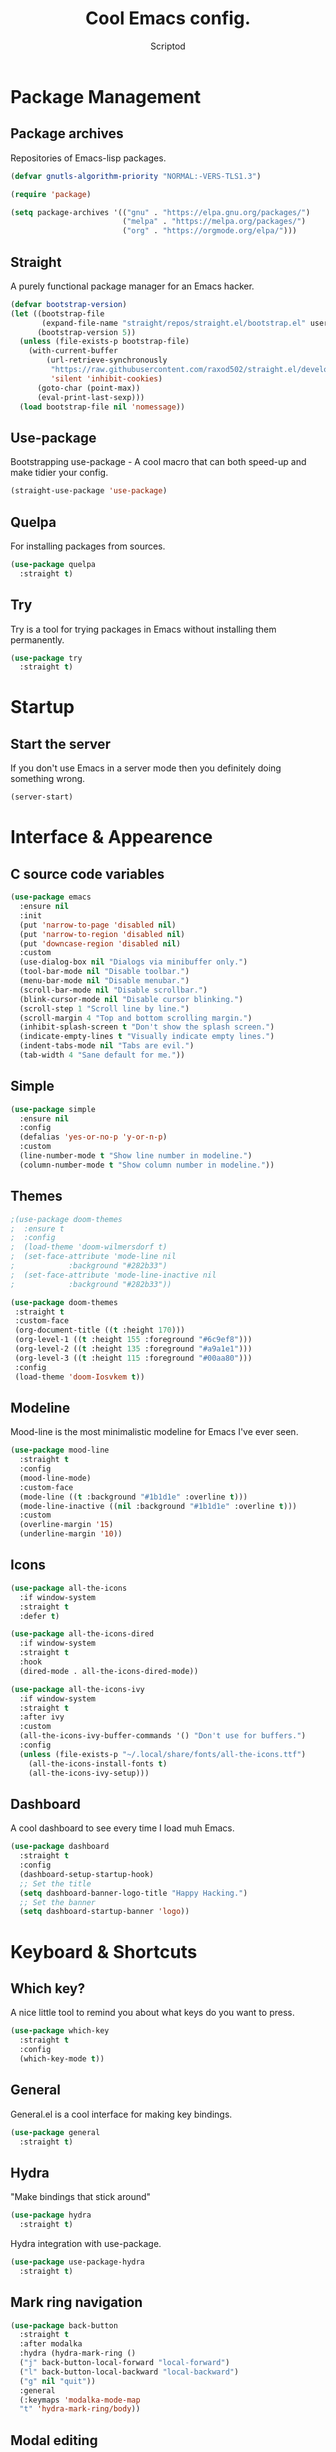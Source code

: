 #+TITLE: Cool Emacs config.
#+AUTHOR: Scriptod
#+STARTUP: overview

* Package Management
** Package archives
Repositories of Emacs-lisp packages.

#+BEGIN_SRC emacs-lisp
(defvar gnutls-algorithm-priority "NORMAL:-VERS-TLS1.3")

(require 'package)

(setq package-archives '(("gnu" . "https://elpa.gnu.org/packages/")
                         ("melpa" . "https://melpa.org/packages/")
                         ("org" . "https://orgmode.org/elpa/")))
#+END_SRC
** Straight
A purely functional package manager for an Emacs hacker.

#+BEGIN_SRC emacs-lisp
(defvar bootstrap-version)
(let ((bootstrap-file
       (expand-file-name "straight/repos/straight.el/bootstrap.el" user-emacs-directory))
      (bootstrap-version 5))
  (unless (file-exists-p bootstrap-file)
    (with-current-buffer
        (url-retrieve-synchronously
         "https://raw.githubusercontent.com/raxod502/straight.el/develop/install.el"
         'silent 'inhibit-cookies)
      (goto-char (point-max))
      (eval-print-last-sexp)))
  (load bootstrap-file nil 'nomessage))
#+END_SRC
** Use-package
Bootstrapping use-package - A cool macro that can both speed-up and make tidier your config. 

#+BEGIN_SRC emacs-lisp
(straight-use-package 'use-package)
#+END_SRC
** Quelpa
For installing packages from sources.

#+BEGIN_SRC emacs-lisp
(use-package quelpa
  :straight t)
#+END_SRC
** Try
Try is a tool for trying packages in Emacs without installing them permanently.

#+BEGIN_SRC emacs-lisp
(use-package try
  :straight t)
#+END_SRC

* Startup
** Start the server
If you don't use Emacs in a server mode then you definitely doing something wrong.

#+BEGIN_SRC emacs-lisp
(server-start)
#+END_SRC
* Interface & Appearence
** C source code variables
#+BEGIN_SRC emacs-lisp 
(use-package emacs
  :ensure nil
  :init
  (put 'narrow-to-page 'disabled nil)
  (put 'narrow-to-region 'disabled nil)
  (put 'downcase-region 'disabled nil)
  :custom
  (use-dialog-box nil "Dialogs via minibuffer only.")
  (tool-bar-mode nil "Disable toolbar.")
  (menu-bar-mode nil "Disable menubar.")
  (scroll-bar-mode nil "Disable scrollbar.")
  (blink-cursor-mode nil "Disable cursor blinking.")
  (scroll-step 1 "Scroll line by line.")
  (scroll-margin 4 "Top and bottom scrolling margin.")
  (inhibit-splash-screen t "Don't show the splash screen.")
  (indicate-empty-lines t "Visually indicate empty lines.")
  (indent-tabs-mode nil "Tabs are evil.")
  (tab-width 4 "Sane default for me."))
#+END_SRC
** Simple
#+BEGIN_SRC emacs-lisp
(use-package simple
  :ensure nil
  :config
  (defalias 'yes-or-no-p 'y-or-n-p)
  :custom
  (line-number-mode t "Show line number in modeline.")
  (column-number-mode t "Show column number in modeline."))
#+END_SRC
** Themes
#+BEGIN_SRC emacs-lisp
;(use-package doom-themes
;  :ensure t
;  :config
;  (load-theme 'doom-wilmersdorf t)
;  (set-face-attribute 'mode-line nil
;            :background "#282b33")
;  (set-face-attribute 'mode-line-inactive nil
;            :background "#282b33"))
#+END_SRC

#+BEGIN_SRC emacs-lisp
(use-package doom-themes
 :straight t
 :custom-face
 (org-document-title ((t :height 170)))
 (org-level-1 ((t :height 155 :foreground "#6c9ef8")))
 (org-level-2 ((t :height 135 :foreground "#a9a1e1")))
 (org-level-3 ((t :height 115 :foreground "#00aa80")))
 :config
 (load-theme 'doom-Iosvkem t))
#+END_SRC
** Modeline
Mood-line is the most minimalistic modeline for Emacs I've ever seen.

#+BEGIN_SRC emacs-lisp
(use-package mood-line
  :straight t
  :config
  (mood-line-mode)
  :custom-face
  (mode-line ((t :background "#1b1d1e" :overline t)))
  (mode-line-inactive ((nil :background "#1b1d1e" :overline t)))
  :custom 
  (overline-margin '15)
  (underline-margin '10))
#+END_SRC
** Icons
#+BEGIN_SRC emacs-lisp
(use-package all-the-icons
  :if window-system
  :straight t
  :defer t)
#+END_SRC

#+BEGIN_SRC emacs-lisp
(use-package all-the-icons-dired
  :if window-system
  :straight t
  :hook
  (dired-mode . all-the-icons-dired-mode))
#+END_SRC

#+BEGIN_SRC emacs-lisp
(use-package all-the-icons-ivy
  :if window-system
  :straight t
  :after ivy
  :custom
  (all-the-icons-ivy-buffer-commands '() "Don't use for buffers.")
  :config
  (unless (file-exists-p "~/.local/share/fonts/all-the-icons.ttf")
    (all-the-icons-install-fonts t)
    (all-the-icons-ivy-setup)))
#+END_SRC
** Dashboard
A cool dashboard to see every time I load muh Emacs.

#+BEGIN_SRC emacs-lisp
(use-package dashboard
  :straight t
  :config
  (dashboard-setup-startup-hook)
  ;; Set the title
  (setq dashboard-banner-logo-title "Happy Hacking.")
  ;; Set the banner
  (setq dashboard-startup-banner 'logo))
#+END_SRC
* Keyboard & Shortcuts
** Which key?
A nice little tool to remind you about what keys do you want to press.

#+BEGIN_SRC emacs-lisp
(use-package which-key
  :straight t
  :config
  (which-key-mode t))
#+END_SRC
** General
General.el is a cool interface for making key bindings.

#+BEGIN_SRC emacs-lisp
(use-package general
  :straight t)
#+END_SRC
** Hydra
"Make bindings that stick around"

#+BEGIN_SRC emacs-lisp
(use-package hydra
  :straight t)
#+END_SRC

Hydra integration with use-package.

#+BEGIN_SRC emacs-lisp
(use-package use-package-hydra
  :straight t)
#+END_SRC
** Mark ring navigation
#+BEGIN_SRC emacs-lisp
(use-package back-button
  :straight t
  :after modalka
  :hydra (hydra-mark-ring ()
  ("j" back-button-local-forward "local-forward")
  ("l" back-button-local-backward "local-backward")
  ("g" nil "quit"))
  :general
  (:keymaps 'modalka-mode-map
  "t" 'hydra-mark-ring/body))
#+END_SRC
** Modal editing
Modal editing is more efficient and ergonomical way to edit text. The package I use for implementing modal editing to my config is called Modalka.

#+BEGIN_SRC emacs-lisp
;; These functions will be needed soon.
(defun enable-modalka-mode ()
 (interactive)
 (modalka-mode t))

(defun reverse-kill-line ()
  (interactive)
  (kill-line 0))
#+END_SRC

#+BEGIN_SRC emacs-lisp
(use-package modalka
  :straight t
  :hydra (hydra-kill ()
    ("j" delete-backward-char "backward-char")
    ("l" delete-char "char")
    ("u" backward-kill-word "backward-word")
    ("o" kill-word "word")
    ("v" kill-region "region" :color blue)
    ("d" kill-whole-line "line")
    (";" kill-line "end-of-line")
    ("h" reverse-kill-line "beginnig-of-line")
    ("g" nil "quit"))
  :hydra (hydra-eval (:color blue)
    ("d" eval-defun "defun")
    ("b" eval-buffer "buffer")
    ("r" eval-region "region")
    ("s" eval-last-sexp "last-sexp")
    ("e" eval-expression "expression")
    ("g" nil "quit"))
  :hydra (hydra-help (:color blue)
    ("m" man "man")
    ("n" view-emacs-news "news")
    ("d k" describe-key "describe-key")
    ("d f" describe-function "describe-function")
    ("d v" describe-variable "describe-variable")
    ("g" nil "quit"))
  :hydra (hydra-package (:color blue)
    ("i" package-install "install")
    ("r" package-refresh-contents "refresh-contents" :color red)
    ("t" try "try")
    ("d" package-delete "delete")
    ("l" package-list-packages "list-packages")
    ("g" nil "quit"))
  :hydra (hydra-buffer (:color blue)
    ("k" kill-buffer "kill-buffer")
    ("K" kill-buffer-and-window "kill-buffer-and-window")
    ("m" buffer-menu "buffer-menu")
    ("j" previous-buffer "previous-buffer" :color red)
    ("l" next-buffer "next-buffer" :color red)
    ("s" switch-to-buffer "switch-buffer")
    ("g" nil "quit"))
  :hydra (hydra-space-commands (:color blue)
    ("s" save-buffer "save-buffer" :color red)
    ("f" find-file "find-file")
    ("Q" kill-emacs "kill-emacs")
    ("d" dired "dired")
    ("a" org-agenda "org-agenda")
    ("p" hydra-package/body "package")
    ("z" hydra-zoom/body "zoom")
    ("g" nil "quit"))
  :hydra (hydra-zoom ()
    "zoom"
    ("i" text-scale-increase "in")
    ("k" text-scale-decrease "out"))
  :general 
  ("<escape>" 'enable-modalka-mode)
  ('modalka-mode-map
  "p" 'modalka-mode
  "j" 'backward-char
  "u" 'left-word
  "C-u" 'scroll-up
  "k" 'next-line
  "C-k" 'end-of-buffer
  "i" 'previous-line
  "C-i" 'beginning-of-buffer
  "l" 'forward-char
  "o" 'right-word
  "C-o" 'scroll-down
  "h" 'beginning-of-line
  ";" 'end-of-line
  "y" 'undo
  "v" 'set-mark-command
  "c" 'copy-region-as-kill
  "a" 'execute-extended-command
  "s" 'isearch-forward
  "n" 'universal-argument
  "C-v" 'yank-pop
  "g" 'keyboard-quit
  "d" 'hydra-kill/body
  "e" 'hydra-eval/body
  "f" 'hydra-help/body
  "x" 'hydra-buffer/body
  "SPC" 'hydra-space-commands/body)
  :custom
  (cursor-type '(bar . 1))
  (modalka-cursor-type 'box)
  :hook
  (after-init . modalka-global-mode))
#+END_SRC
** Autocompletion
*** Minibuffer completion
**** Ivy
#+BEGIN_SRC emacs-lisp
;(use-package ivy
;  :straight t
;  :config
;  (ivy-mode t))
#+END_SRC

#+BEGIN_SRC emacs-lisp
(use-package ivy-rich
  :straight t
  :config
  (ivy-rich-mode t))
#+END_SRC

**** Counsel
Amx is used by Counsel-M-x

#+BEGIN_SRC emacs-lisp
(use-package amx 
  :straight t 
  :defer t)
#+END_SRC

#+BEGIN_SRC emacs-lisp
;(use-package counsel
;  :straight t
;  :bind
;  (([remap insert-char] . counsel-unicode-char)
;   ([remap isearch-forward] . counsel-grep-or-swiper))
;  :init
;  (counsel-mode))
#+END_SRC

**** Swiper
#+BEGIN_SRC emacs-lisp
;(use-package swiper 
;  :straight t)
#+END_SRC
**** Selectrum (experimental)
#+BEGIN_SRC emacs-lisp
(use-package selectrum
  :straight t
  :config 
  (selectrum-mode t))
#+END_SRC
*** In-buffer completion
**** Company
#+BEGIN_SRC emacs-lisp
(use-package company
  :straight t
  :hook
  (after-init . global-company-mode))
#+END_SRC
**** Electric pairs
#+BEGIN_SRC emacs-lisp
(use-package elec-pair
  :config
  (electric-pair-mode t))
#+END_SRC
** Search
*** Ag
Ag is a faster grep.

#+BEGIN_SRC emacs-lisp
(use-package ag
  :straight t)
#+END_SRC
*** Prescient
/*"Simple but effective sorting and filtering for Emacs."*/

#+BEGIN_SRC emacs-lisp
(use-package prescient
  :straight t
  :config
  (prescient-persist-mode t))
#+END_SRC

Here's an interface for it to work with company.

#+BEGIN_SRC emacs-lisp
(use-package company-prescient
  :straight t
  :config
  (company-prescient-mode t))
#+END_SRC

...and with Selectrum

#+BEGIN_SRC emacs-lisp
(use-package selectrum-prescient
  :straight t
  :config
  (selectrum-prescient-mode t))
#+END_SRC
** Frame manipulation
#+BEGIN_SRC emacs-lisp
(use-package frame
  :ensure nil
  :after modalka
  :hydra (hydra-frame-movement ()
  ("o" other-frame "cycle-through-frames"))
  :general
  ;; Disable suspending
  ("C-z" . nil)
  ("C-z C-z" . nil)
  (:keymaps 'modalka-mode-map
  "r" 'hydra-frame-movement/body))
#+END_SRC
** Window manipulation
#+BEGIN_SRC emacs-lisp
(use-package windmove
  :straight t
  :after modalka
  :hydra (hydra-windmove ()
  ("j" windmove-left "left")
  ("i" windmove-up "up")
  ("k" windmove-down "down")
  ("l" windmove-right "right")
  ("g" nil "quit"))
  :general 
  (:keymaps 'modalka-mode-map
  "w" 'hydra-windmove))
#+END_SRC
* Help & Manuals
** Helpful
Helpful provides better Emacs "help" buffer

#+BEGIN_SRC emacs-lisp
(use-package helpful
  :straight t)
#+END_SRC
* Org & Documents
** Org
#+BEGIN_SRC emacs-lisp
(use-package org
  :ensure nil)
#+END_SRC
** PDF-tools

For viewing Pointless-Document-Format docs in Emacs.

#+BEGIN_SRC emacs-lisp
(use-package pdf-tools
  :ensure t)
#+END_SRC 
* File management
** Dired
Dired is a built-in Emacs file manager.

#+BEGIN_SRC emacs-lisp
(use-package dired
  :ensure nil)
#+END_SRC

Extra dired things

#+BEGIN_SRC emacs-lisp
(use-package dired-x
  :ensure nil)
#+END_SRC

#+BEGIN_SRC emacs-lisp
(use-package dired-subtree
  :straight t
  :after dired
  :bind
  (:map dired-mode-map
        ("t" . dired-subtree-toggle)))
#+END_SRC

Image preview support for dired.

#+BEGIN_SRC emacs-lisp
(use-package image-dired
  :ensure nil)

(use-package image-dired+
  :straight t
  :after image-dired)
#+END_SRC

Hide dotfiles in dired buffers.

#+BEGIN_SRC emacs-lisp
(use-package dired-hide-dotfiles
  :straight t
  :bind
  (:map dired-mode-map
        ("." . dired-hide-dotfiles-mode))
  :hook
  (dired-mode . dired-hide-dotfiles-mode))
#+END_SRC


Asynchronous dired

#+BEGIN_SRC emacs-lisp
(use-package async
  :straight t
  :defer t
  :init
  (dired-async-mode t))
#+END_SRC
** Set a backup directory
#+BEGIN_SRC emacs-lisp
(use-package files
  :ensure nil
  :custom
  (require-final-newline t)
  (delete-old-versions t)
  (backup-directory-alist
   `((".*" . ,(expand-file-name (concat user-emacs-directory "autosaves/")))))
  (auto-save-file-name-transforms
   `((".*" ,(expand-file-name (concat user-emacs-directory "autosaves/")) t))))
#+END_SRC
* Custom
I don't use ~M-x customize~ insterface, so, custom-file is set to /dev/null.

#+BEGIN_SRC emacs-lisp
(use-package cus-edit
  :ensure nil
  :custom
  (custom-file "/dev/null"))
#+END_SRC


